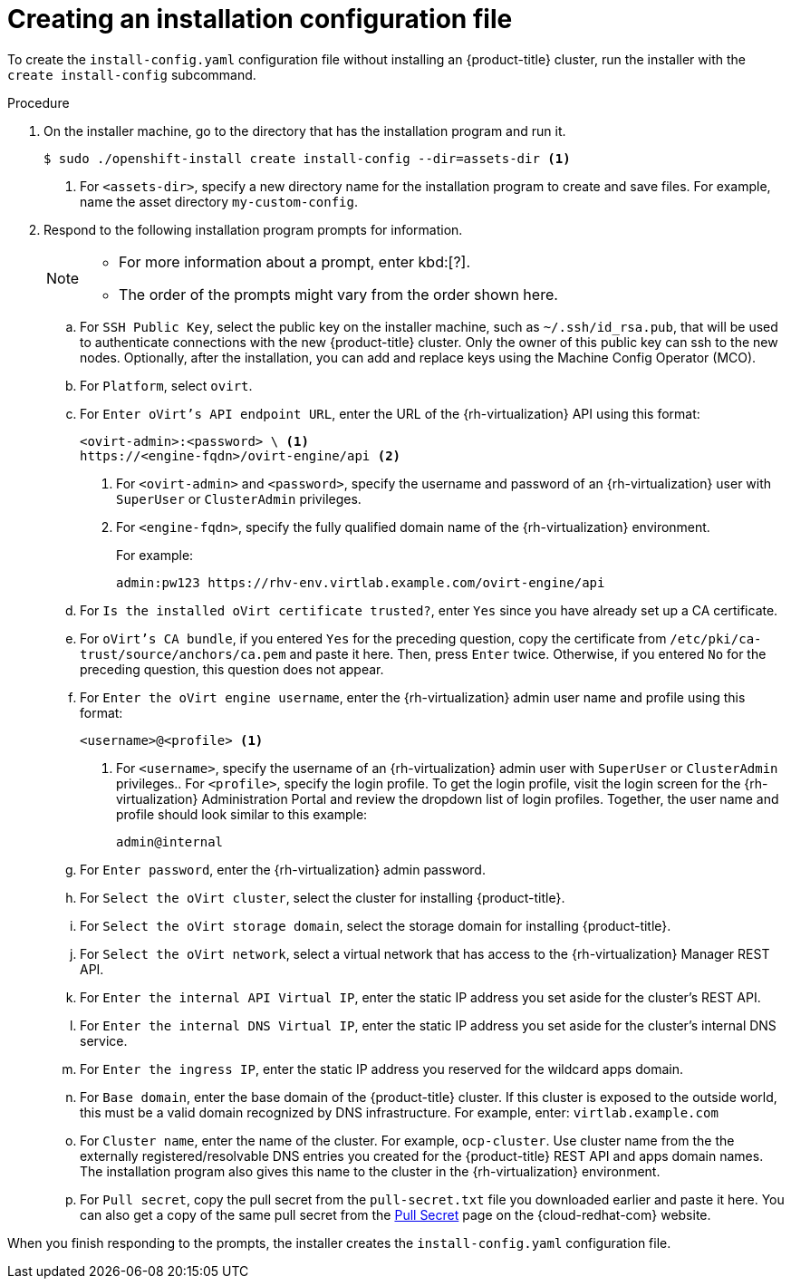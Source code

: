// Module included in the following assemblies:
//
// * installing/installing_rhv/installing-rhv-custom.adoc

[id="installing-rhv-installing-rhv-create-install-config-file_{context}"]
= Creating an installation configuration file

To create the `install-config.yaml` configuration file without installing an {product-title} cluster, run the installer with the `create install-config` subcommand.

.Procedure

. On the installer machine, go to the directory that has the installation program and run it.
+
----
$ sudo ./openshift-install create install-config --dir=assets-dir <1>
----
<1> For `<assets-dir>`, specify a new directory name for the installation program to create and save files. For example, name the asset directory `my-custom-config`.
+
. Respond to the following installation program prompts for information.
+
[NOTE]
====
* For more information about a prompt, enter kbd:[?].
* The order of the prompts might vary from the order shown here.
====
+
.. For `SSH Public Key`, select the public key on the installer machine, such as `~/.ssh/id_rsa.pub`, that will be used to authenticate connections with the new {product-title} cluster. Only the owner of this public key can ssh to the new nodes. Optionally, after the installation, you can add and replace keys using the Machine Config Operator (MCO).
.. For `Platform`, select `ovirt`.
.. For `Enter oVirt's API endpoint URL`, enter the URL of the {rh-virtualization} API using this format:
+
----
<ovirt-admin>:<password> \ <1>
https://<engine-fqdn>/ovirt-engine/api <2>
----
<1> For `<ovirt-admin>` and `<password>`, specify the username and password of an {rh-virtualization} user with `SuperUser` or `ClusterAdmin` privileges.
<2> For `<engine-fqdn>`, specify the fully qualified domain name of the {rh-virtualization} environment.
+
For example:
+
----
admin:pw123 https://rhv-env.virtlab.example.com/ovirt-engine/api
----
+
.. For `Is the installed oVirt certificate trusted?`, enter `Yes` since you have already set up a CA certificate.
.. For `oVirt's CA bundle`, if you entered `Yes` for the preceding question, copy the certificate from `/etc/pki/ca-trust/source/anchors/ca.pem` and paste it here. Then, press `Enter` twice. Otherwise, if you entered `No` for the preceding question, this question does not appear.
.. For `Enter the oVirt engine username`, enter the {rh-virtualization} admin user name and profile using this format:
+
----
<username>@<profile> <1>
----
<1> For `<username>`, specify the username of an {rh-virtualization} admin user with `SuperUser` or `ClusterAdmin` privileges.. For `<profile>`, specify the login profile. To get the login profile, visit the login screen for the {rh-virtualization} Administration Portal and review the dropdown list of login profiles. Together, the user name and profile should look similar to this example:
+
----
admin@internal
----
+
.. For `Enter password`, enter the {rh-virtualization} admin password.
.. For `Select the oVirt cluster`, select the cluster for installing {product-title}.
.. For `Select the oVirt storage domain`, select the storage domain for installing {product-title}.
.. For `Select the oVirt network`, select a virtual network that has access to the {rh-virtualization} Manager REST API.
.. For `Enter the internal API Virtual IP`, enter the static IP address you set aside for the cluster’s REST API.
.. For `Enter the internal DNS Virtual IP`, enter the static IP address you set aside for the cluster’s internal DNS service.
.. For `Enter the ingress IP`, enter the static IP address you reserved for the wildcard apps domain.
.. For `Base domain`, enter the base domain of the {product-title} cluster. If this cluster is exposed to the outside world, this must be a valid domain recognized by DNS infrastructure. For example, enter: `virtlab.example.com`
.. For `Cluster name`, enter the name of the cluster. For example, `ocp-cluster`. Use cluster name from the the externally registered/resolvable DNS entries you created for the {product-title} REST API and apps domain names. The installation program also gives this name to the cluster in the {rh-virtualization} environment.
.. For `Pull secret`, copy the pull secret from the `pull-secret.txt` file you downloaded earlier and paste it here. You can also get a copy of the same pull secret from the link:https://cloud.redhat.com/openshift/install/pull-secret[Pull Secret] page on the {cloud-redhat-com} website.

When you finish responding to the prompts, the installer creates the `install-config.yaml` configuration file.
